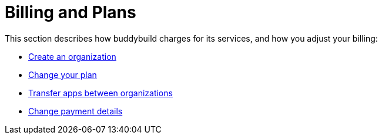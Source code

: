 = Billing and Plans

This section describes how buddybuild charges for its services, and how
you adjust your billing:

- link:create_organization.adoc[Create an organization]
- link:change_plan.adoc[Change your plan]
- link:transfer_apps.adoc[Transfer apps between organizations]
- link:payment_details.adoc[Change payment details]
